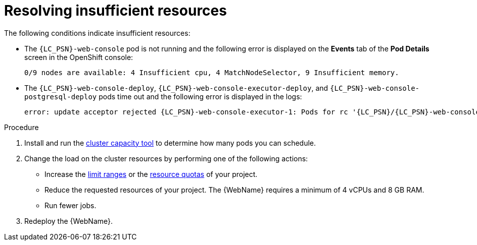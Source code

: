 // Module included in the following assemblies:
//
// * docs/web-console-guide/master.adoc

:_content-type: PROCEDURE
[id="web-openshift-insufficient-resources_{context}"]
= Resolving insufficient resources

The following conditions indicate insufficient resources:

 * The `{LC_PSN}-web-console` pod is not running and the following error is displayed on the *Events* tab of the *Pod Details* screen in the OpenShift console:
+
[source,terminal,subs="attributes+"]
----
0/9 nodes are available: 4 Insufficient cpu, 4 MatchNodeSelector, 9 Insufficient memory.
----

* The `{LC_PSN}-web-console-deploy`, `{LC_PSN}-web-console-executor-deploy`, and `{LC_PSN}-web-console-postgresql-deploy` pods time out and the following error is displayed in the logs:
+
[source,terminal,subs="attributes+"]
----
error: update acceptor rejected {LC_PSN}-web-console-executor-1: Pods for rc '{LC_PSN}/{LC_PSN}-web-console-executor-1' took longer than 600 seconds to become available
----

.Procedure

. Install and run the link:{OpenShiftDocsURL}/nodes/clusters/nodes-cluster-resource-levels.html[cluster capacity tool] to determine how many pods you can schedule.

. Change the load on the cluster resources by performing one of the following actions:

* Increase the link:{OpenShiftDocsURL}/nodes/clusters/nodes-cluster-limit-ranges.html[limit ranges] or the link:{OpenShiftDocsURL}/applications/quotas/quotas-setting-per-project.html[resource quotas] of your project.
* Reduce the requested resources of your project. The {WebName} requires a minimum of 4 vCPUs and 8 GB RAM.
* Run fewer jobs.

. Redeploy the {WebName}.
